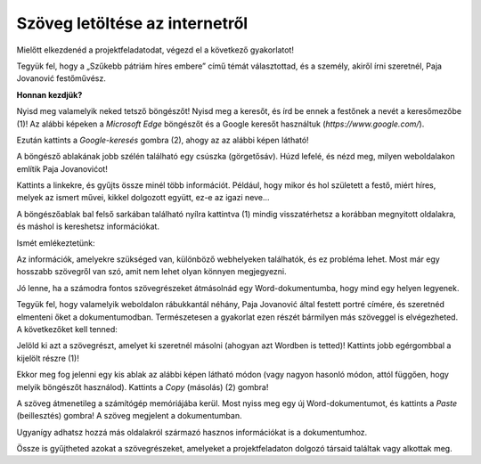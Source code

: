 Szöveg letöltése az internetről
===============================

Mielőtt elkezdenéd a projektfeladatodat, végezd el a következő gyakorlatot!

Tegyük fel, hogy a „Szűkebb pátriám híres embere” című témát választottad, és a személy, akiről írni szeretnél, Paja Jovanović festőművész.

**Honnan kezdjük?**

Nyisd meg valamelyik neked tetsző böngészőt! Nyisd meg a keresőt, és írd be ennek a festőnek a nevét a keresőmezőbe (1)!
Az alábbi képeken a *Microsoft Edge* böngészőt és a Google keresőt használtuk (*https://www.google.com/*).

Ezután kattints a *Google-keresés* gombra (2), ahogy az az alábbi képen látható!

.. image:: ../../_images/pretraga_1.png
	:width: 800
	:align: center

.. questionnote::

 Mit talált a kereső?
 
.. image:: ../../_images/pretraga_2.png
	:width: 800
	:align: center

A böngésző ablakának jobb szélén található egy csúszka (görgetősáv). Húzd lefelé, és nézd meg, milyen weboldalakon említik Paja Jovanovićot!

Kattints a linkekre, és gyűjts össze minél több információt. Például, hogy mikor és hol született a festő, miért híres, melyek az ismert művei, 
kikkel dolgozott együtt, ez-e az igazi neve...

A böngészőablak bal felső sarkában található nyílra kattintva (1) mindig visszatérhetsz a korábban megnyitott oldalakra, és máshol is kereshetsz információkat.
	
.. image:: ../../_images/pretraga_3.png
	:width: 800
	:align: center

Ismét emlékeztetünk:

.. questionnote::

 Nem biztos, hogy minden igaz, amit az interneten írnak. Hogyan tudod ezt ellenőrizni?

Az információk, amelyekre szükséged van, különböző webhelyeken találhatók, és ez probléma lehet.
Most már egy hosszabb szövegről van szó, amit nem lehet olyan könnyen megjegyezni.

Jó lenne, ha a számodra fontos szövegrészeket átmásolnád egy Word-dokumentumba, hogy mind egy helyen legyenek.

.. infonote::

 Ne feledd – ha valakinek a szavait vagy a szöveg egy részét szó szerint idézed, tedd idézőjelek közé, 
 és a dokumentum alján tüntesd fel, hogy kié vagy honnan származik a szöveg!

Tegyük fel, hogy valamelyik weboldalon rábukkantál néhány, Paja Jovanović által festett portré címére, és szeretnéd elmenteni őket a dokumentumodban.
Természetesen a gyakorlat ezen részét bármilyen más szöveggel is elvégezheted. A következőket kell tenned:

Jelöld ki azt a szövegrészt, amelyet ki szeretnél másolni (ahogyan azt Wordben is tetted)! Kattints jobb egérgombbal a kijelölt részre (1)!

Ekkor meg fog jelenni egy kis ablak az alábbi képen látható módon (vagy nagyon hasonló módon, attól függően, hogy melyik böngészőt használod). Kattints a *Copy* (másolás) (2) gombra!

.. image:: ../../_images/pretraga_4.png
	:width: 800
	:align: center

A szöveg átmenetileg a számítógép memóriájába kerül. Most nyiss meg egy új Word-dokumentumot, és kattints a *Paste* (beillesztés) gombra!
A szöveg megjelent a dokumentumban.

Ugyanígy adhatsz hozzá más oldalakról származó hasznos információkat is a dokumentumhoz.

.. image:: ../../_images/pretraga_5.png
	:width: 800
	:align: center

Össze is gyűjtheted azokat a szövegrészeket, amelyeket a projektfeladaton dolgozó társaid találtak vagy alkottak meg.

.. questionnote::

 Írd le a saját szavaiddal, hogy mit tanultál meg az aktuális témáról! Készítsd el a teljes szöveget a dokumentumodhoz!
 
.. infonote::
 
 A szöveg másolását a billentyűzettel is elvégezheted. Ez a módszer gyakran gyorsabb és praktikusabb is:

 Amikor kijelölöd a szöveget, nyomd meg a **Ctrl + C** billentyűkombinációt! Nyisd meg a Word-dokumentumot, és tedd a kurzort arra a helyre, 
 ahová a szöveget szeretnéd elhelyezni! Ezután nyomd meg a **Ctrl + V** billentyűkombinációt! 


